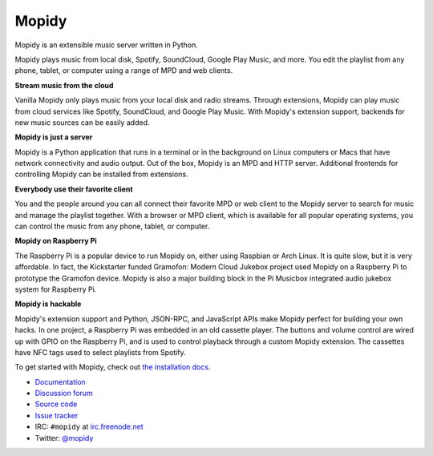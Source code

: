 ******
Mopidy
******

Mopidy is an extensible music server written in Python.

Mopidy plays music from local disk, Spotify, SoundCloud, Google Play Music, and
more. You edit the playlist from any phone, tablet, or computer using a range
of MPD and web clients.

**Stream music from the cloud**

Vanilla Mopidy only plays music from your local disk and radio streams.
Through extensions, Mopidy can play music from cloud services like Spotify,
SoundCloud, and Google Play Music. With Mopidy's extension support, backends
for new music sources can be easily added.

**Mopidy is just a server**

Mopidy is a Python application that runs in a terminal or in the background on
Linux computers or Macs that have network connectivity and audio output. Out of
the box, Mopidy is an MPD and HTTP server. Additional frontends for controlling
Mopidy can be installed from extensions.

**Everybody use their favorite client**

You and the people around you can all connect their favorite MPD or web client
to the Mopidy server to search for music and manage the playlist together. With
a browser or MPD client, which is available for all popular operating systems,
you can control the music from any phone, tablet, or computer.

**Mopidy on Raspberry Pi**

The Raspberry Pi is a popular device to run Mopidy on, either using Raspbian or
Arch Linux. It is quite slow, but it is very affordable. In fact, the
Kickstarter funded Gramofon: Modern Cloud Jukebox project used Mopidy on a
Raspberry Pi to prototype the Gramofon device. Mopidy is also a major building
block in the Pi Musicbox integrated audio jukebox system for Raspberry Pi.

**Mopidy is hackable**

Mopidy's extension support and Python, JSON-RPC, and JavaScript APIs make
Mopidy perfect for building your own hacks. In one project, a Raspberry Pi was
embedded in an old cassette player. The buttons and volume control are wired up
with GPIO on the Raspberry Pi, and is used to control playback through a custom
Mopidy extension. The cassettes have NFC tags used to select playlists from
Spotify.

To get started with Mopidy, check out
`the installation docs <http://docs.mopidy.com/en/latest/installation/>`_.

- `Documentation <https://docs.mopidy.com/>`_
- `Discussion forum <https://discourse.mopidy.com/>`_
- `Source code <https://github.com/mopidy/mopidy>`_
- `Issue tracker <https://github.com/mopidy/mopidy/issues>`_
- IRC: ``#mopidy`` at `irc.freenode.net <http://freenode.net/>`_
- Twitter: `@mopidy <https://twitter.com/mopidy/>`_

.. image:: https://img.shields.io/pypi/v/Mopidy.svg?style=flat
    :target: https://pypi.python.org/pypi/Mopidy/
    :alt: Latest PyPI version

.. image:: https://img.shields.io/travis/mopidy/mopidy/develop.svg?style=flat
    :target: https://travis-ci.org/mopidy/mopidy
    :alt: Travis CI build status

.. image:: https://img.shields.io/coveralls/mopidy/mopidy/develop.svg?style=flat
   :target: https://coveralls.io/r/mopidy/mopidy?branch=develop
   :alt: Test coverage
